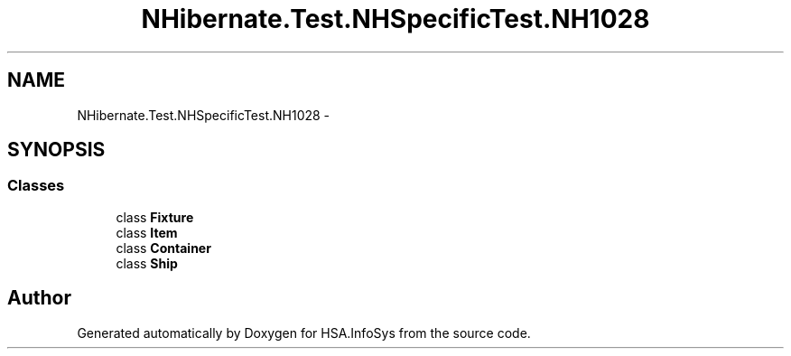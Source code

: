 .TH "NHibernate.Test.NHSpecificTest.NH1028" 3 "Fri Jul 5 2013" "Version 1.0" "HSA.InfoSys" \" -*- nroff -*-
.ad l
.nh
.SH NAME
NHibernate.Test.NHSpecificTest.NH1028 \- 
.SH SYNOPSIS
.br
.PP
.SS "Classes"

.in +1c
.ti -1c
.RI "class \fBFixture\fP"
.br
.ti -1c
.RI "class \fBItem\fP"
.br
.ti -1c
.RI "class \fBContainer\fP"
.br
.ti -1c
.RI "class \fBShip\fP"
.br
.in -1c
.SH "Author"
.PP 
Generated automatically by Doxygen for HSA\&.InfoSys from the source code\&.
